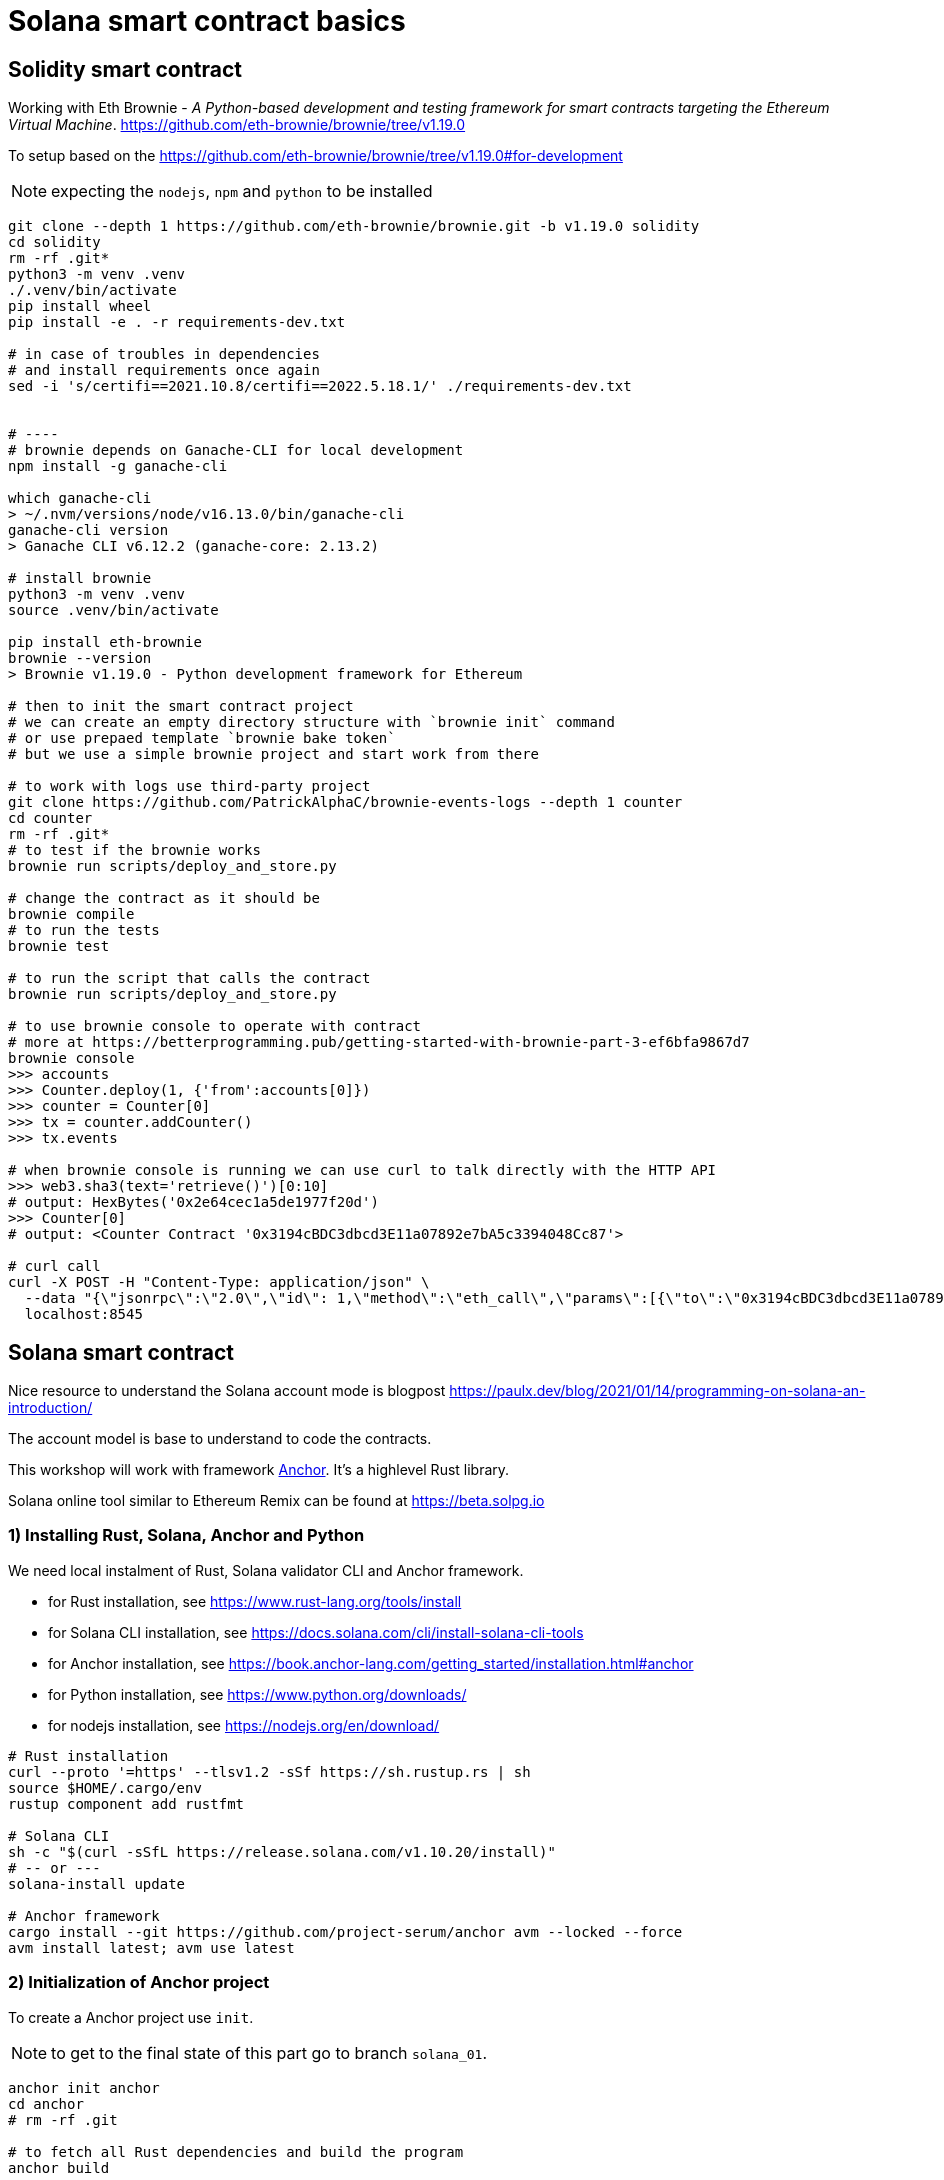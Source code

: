 = Solana smart contract basics

== Solidity smart contract

Working with Eth Brownie -
_A Python-based development and testing framework for smart contracts targeting the Ethereum Virtual Machine_.
https://github.com/eth-brownie/brownie/tree/v1.19.0

To setup based on the https://github.com/eth-brownie/brownie/tree/v1.19.0#for-development

NOTE: expecting the `nodejs`, `npm` and `python` to be installed

[source,sh]
----
git clone --depth 1 https://github.com/eth-brownie/brownie.git -b v1.19.0 solidity
cd solidity
rm -rf .git*
python3 -m venv .venv
./.venv/bin/activate
pip install wheel
pip install -e . -r requirements-dev.txt

# in case of troubles in dependencies
# and install requirements once again
sed -i 's/certifi==2021.10.8/certifi==2022.5.18.1/' ./requirements-dev.txt


# ----
# brownie depends on Ganache-CLI for local development
npm install -g ganache-cli

which ganache-cli
> ~/.nvm/versions/node/v16.13.0/bin/ganache-cli
ganache-cli version
> Ganache CLI v6.12.2 (ganache-core: 2.13.2)

# install brownie
python3 -m venv .venv
source .venv/bin/activate

pip install eth-brownie
brownie --version
> Brownie v1.19.0 - Python development framework for Ethereum

# then to init the smart contract project
# we can create an empty directory structure with `brownie init` command
# or use prepaed template `brownie bake token`
# but we use a simple brownie project and start work from there

# to work with logs use third-party project
git clone https://github.com/PatrickAlphaC/brownie-events-logs --depth 1 counter
cd counter
rm -rf .git*
# to test if the brownie works
brownie run scripts/deploy_and_store.py

# change the contract as it should be
brownie compile
# to run the tests
brownie test

# to run the script that calls the contract
brownie run scripts/deploy_and_store.py

# to use brownie console to operate with contract
# more at https://betterprogramming.pub/getting-started-with-brownie-part-3-ef6bfa9867d7
brownie console
>>> accounts
>>> Counter.deploy(1, {'from':accounts[0]})
>>> counter = Counter[0]
>>> tx = counter.addCounter()
>>> tx.events

# when brownie console is running we can use curl to talk directly with the HTTP API
>>> web3.sha3(text='retrieve()')[0:10]
# output: HexBytes('0x2e64cec1a5de1977f20d')
>>> Counter[0]
# output: <Counter Contract '0x3194cBDC3dbcd3E11a07892e7bA5c3394048Cc87'>

# curl call
curl -X POST -H "Content-Type: application/json" \
  --data "{\"jsonrpc\":\"2.0\",\"id\": 1,\"method\":\"eth_call\",\"params\":[{\"to\":\"0x3194cBDC3dbcd3E11a07892e7bA5c3394048Cc87\",\"data\":\"0x2e64cec1a5de1977f20d\"},\"latest\"]}"\
  localhost:8545
----

== Solana smart contract

Nice resource to understand the Solana account mode is blogpost 
https://paulx.dev/blog/2021/01/14/programming-on-solana-an-introduction/

The account model is base to understand to code the contracts.

This workshop will work with framework link:https://book.anchor-lang.com/[Anchor]. It's a highlevel Rust library.

Solana online tool similar to Ethereum Remix can be found at
https://beta.solpg.io

=== 1) Installing Rust, Solana, Anchor and Python

We need local instalment of Rust, Solana validator CLI and Anchor framework.

* for Rust installation, see https://www.rust-lang.org/tools/install
* for Solana CLI installation, see https://docs.solana.com/cli/install-solana-cli-tools
* for Anchor installation, see https://book.anchor-lang.com/getting_started/installation.html#anchor
* for Python installation, see https://www.python.org/downloads/
* for nodejs installation, see https://nodejs.org/en/download/

[source,sh]
----
# Rust installation
curl --proto '=https' --tlsv1.2 -sSf https://sh.rustup.rs | sh
source $HOME/.cargo/env
rustup component add rustfmt

# Solana CLI
sh -c "$(curl -sSfL https://release.solana.com/v1.10.20/install)"
# -- or ---
solana-install update

# Anchor framework
cargo install --git https://github.com/project-serum/anchor avm --locked --force
avm install latest; avm use latest
----

=== 2) Initialization of Anchor project

To create a Anchor project use `init`.

NOTE: to get to the final state of this part go to branch `solana_01`.

[source,sh]
----
anchor init anchor
cd anchor
# rm -rf .git

# to fetch all Rust dependencies and build the program
anchor build
----

=== 3) Start Solana validator at localhost

First we need a keypair to work with while developing.
Solana account is defined as usual with private and public key.
The keypair expresses the both, private and public key.

The keypair file is an array of 64 values where
32 bytes represents the private and 32 bytes the public key.
The public key is displayed in form of base58 string normally.

[source,sh]
----
solana-keygen new
# generated keypair is placed at $HOME/.config/solana/id.json
----

NOTE: to place keypair at specific location `solana-keygen new --outfile <path>/second-key.json`

To check what is the public key of the keypair

[source,sh]
----
solana-keygen pubkey
# is the same as explicitly say the path to keypair file
solana-keygen pubkey ~/.config/solana/id.json
----

Then starting the validator, see https://docs.solana.com/developing/test-validator

[source,sh]
----
solana-test-validator
# data structure of the test validator
# is saved in current directory under ./test-ledger
----

Now, let's configure the Solana CLI to use the local validator as the default location

[source,sh]
----
solana config set --url http://127.0.0.1:8899

# now we can ask for airdrop to our dev pubkey address that CLI works with by default
solana airdrop 10
solana balance

# airdrop showed a transaction signature, we can check what was part of it
solana confirm -v <transaction signature>

# to transfer we create a new keypair and send SOLs there
solana-keygen new -o ~/.config/solana/second-keypair.json
# send airdropped SOLs to new address
solana transfer $(solana-keygen pubkey ~/.config/solana/second-keypair.json)  10 --allow-unfunded-recipient --fee-payer ~/.config/solana/id.json
solana balance $(solana-keygen pubkey ~/.config/solana/second-keypair.json)

solana transfer $(solana-keygen pubkey ~/.config/solana/id.json)  3 --keypair ~/.config/solana/second-keypair.json --fee-payer ~/.config/solana/id.json

solana account -v $(solana-keygen pubkey ~/.config/solana/second-keypair.json)
----

=== 4) Deploy contract and call it

To deploy built contract we use the Anchor deploy command.
The configuration for the Anchor commands can be found at `Anchor.toml`.

NOTE: for list of the Anchor CLI commands see https://project-serum.github.io/anchor/cli/commands.html

[source,sh]
----
anchor deploy
----

With that we can found the program id that the program was deployed at.
We need to change the program id in `Anchor.toml` and in `programs/anchor/src/libs.rs`
to match with the deployed address.

At Anchor build the binary is placed under `target/deploy/anchor.so`.
Beside that there is keypair that defines the program id (address of the program).

[source,sh]
----
solana-keygen pubkey target/deploy/anchor-keypair.json
----

As we have now running the validator we can invoke the contract method.
This needs to be done via API.
At start we will use the generated JavaScript and in the next
step we will start using Python for that.

The API call is part of the test at
`tests/anchor.ts`.

NOTE: Be could run simply `anchor test` that will start the test validator automatically
      in background (leger at `.anchor/test-ledger/`,  logs at `.anchor/program-logs`).

[source,sh]
----
# in separate shell we can list logs of contracts execution
solana logs --url localhost

# to run the test we ask to use the already running validator
anchor test --skip-deploy --skip-local-validator --skip-build
----

=== 5) Using Python to run API calls

As we are rather a Python shop than JavaScript lovers we do use `anchorpy` from now.
Let's delete the JavaScript dependencies in the Anchor project.

NOTE: to get to the final state of this part go to branch `solana_02`.

[source,sh]
----
rm -rf tests/anchor.ts yarn.lock package.json tsconfig.json node_modules/

python -m venv .venv
source .venv/bin/activate

pip install -r requirements.txt
----

=== 6) Writing Solana counter contract

Now it's time to write the counter Solana contract
and Python client.

Let's start with the prepared contract and work
to get running the client.

[source,sh]
----
git checkout solana_counter
----

Now, **change the code** appropriatelly.

Deploying new version of contract

[source,sh]
----
anchor build
anchor deploy
----

NOTE: tests could be run the same way as previously
      `anchor test --skip-local-validator --skip-build --skip-deploy`

Then we can work with python client program.

[source,sh]
----
# intializing the account where the program is owner and may change the account data
python tests/client.py -t init -c ~/.config/solana/second-keypair.json
# printing content of the data account
python tests/client.py -t show -c ~/.config/solana/second-keypair.json
# changing the counter
python tests/client.py -t add -c ~/.config/solana/second-keypair.json
# closing the account
python tests/client.py -t close -c ~/.config/solana/second-keypair.json
----

Account and transactions can be checked via Solana Explorer application at
https://explorer.solana.com/?cluster=custom&customUrl=http%3A%2F%2Flocalhost%3A8899

or via console commands

[source,sh]
----
# acccount
solana account -v <account pubkey>
# transaction
solana confirm -v <transaction signature>
----

=== 6) Bonus: Program Derived Addresses

The calls are mostly the same but we need to calculate
the off-curve PDA public key at client and send
the account public key to contract that creates the PDA account.

=== 7) Workshop finished

Continue at https://soldev.app/


== Reveal.js slides dev

reveal.js is an open source HTML presentation framework
https://github.com/hakimel/reveal.js/tree/4.3.1

Installation and usage base on
https://revealjs.com/installation/

[source,sh]
----
git clone --depth 1 https://github.com/hakimel/reveal.js -b 4.3.1 reveal.js
cd reveal.js
rm -rf .git*

npm install
npm start
----

NOTE: images created with https://excalidraw.com/
